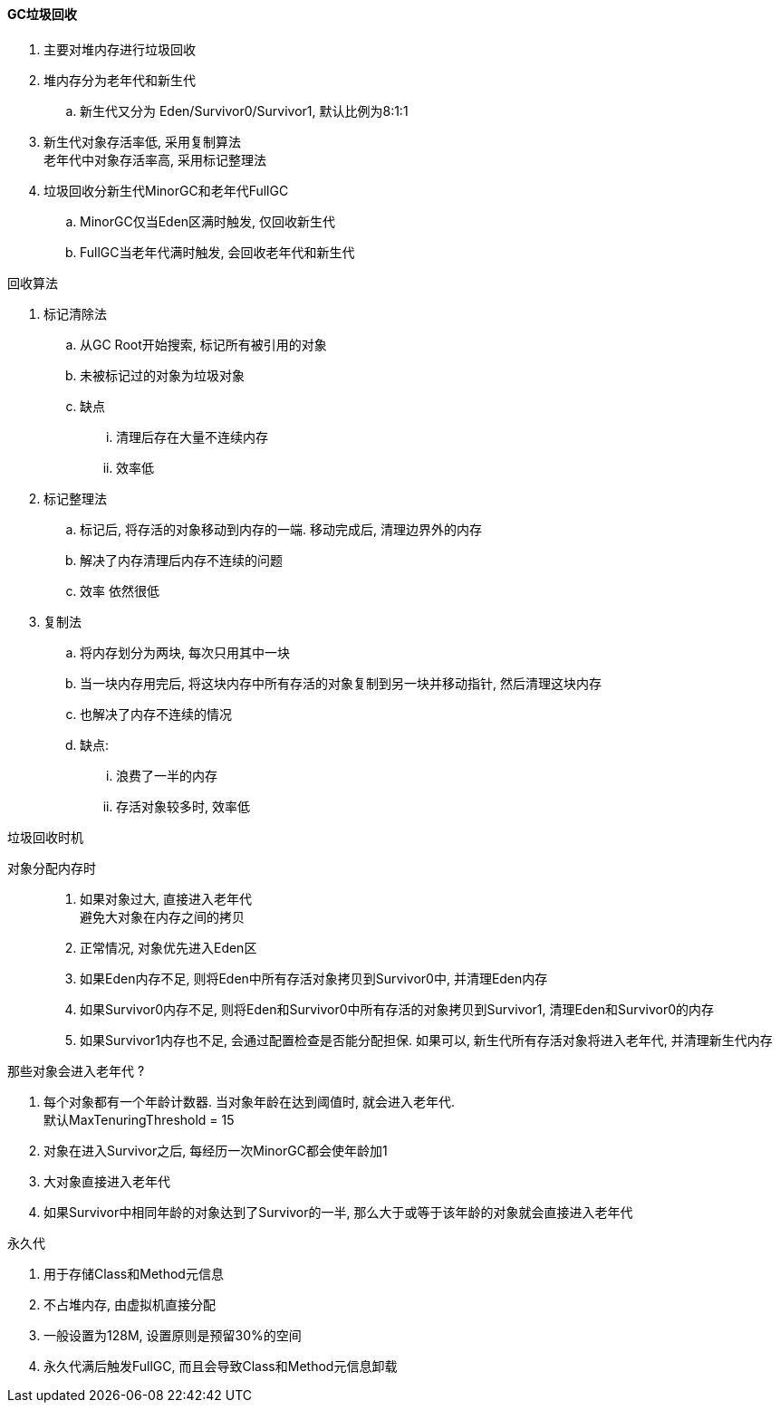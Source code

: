 

==== GC垃圾回收


. 主要对堆内存进行垃圾回收
. 堆内存分为老年代和新生代
.. 新生代又分为 Eden/Survivor0/Survivor1, 默认比例为8:1:1
. 新生代对象存活率低, 采用复制算法 +
老年代中对象存活率高, 采用标记整理法
. 垃圾回收分新生代MinorGC和老年代FullGC
.. MinorGC仅当Eden区满时触发, 仅回收新生代
.. FullGC当老年代满时触发, 会回收老年代和新生代


.回收算法
. 标记清除法
.. 从GC Root开始搜索, 标记所有被引用的对象
.. 未被标记过的对象为垃圾对象
.. 缺点
... 清理后存在大量不连续内存
... 效率低
. 标记整理法
.. 标记后, 将存活的对象移动到内存的一端. 移动完成后, 清理边界外的内存
.. 解决了内存清理后内存不连续的问题
.. 效率 依然很低
. 复制法
.. 将内存划分为两块, 每次只用其中一块
.. 当一块内存用完后, 将这块内存中所有存活的对象复制到另一块并移动指针,
然后清理这块内存
.. 也解决了内存不连续的情况
.. 缺点:
... 浪费了一半的内存
... 存活对象较多时, 效率低


.垃圾回收时机
对象分配内存时;;
. 如果对象过大, 直接进入老年代 +
避免大对象在内存之间的拷贝
. 正常情况, 对象优先进入Eden区
. 如果Eden内存不足, 则将Eden中所有存活对象拷贝到Survivor0中,
并清理Eden内存
. 如果Survivor0内存不足, 则将Eden和Survivor0中所有存活的对象拷贝到Survivor1,
清理Eden和Survivor0的内存
. 如果Survivor1内存也不足, 会通过配置检查是否能分配担保.
如果可以, 新生代所有存活对象将进入老年代, 并清理新生代内存


.那些对象会进入老年代 ?
. 每个对象都有一个年龄计数器.
当对象年龄在达到阈值时, 就会进入老年代. +
默认MaxTenuringThreshold = 15
. 对象在进入Survivor之后, 每经历一次MinorGC都会使年龄加1
. 大对象直接进入老年代
. 如果Survivor中相同年龄的对象达到了Survivor的一半,
那么大于或等于该年龄的对象就会直接进入老年代


.永久代
. 用于存储Class和Method元信息
. 不占堆内存, 由虚拟机直接分配
. 一般设置为128M, 设置原则是预留30%的空间
. 永久代满后触发FullGC, 而且会导致Class和Method元信息卸载